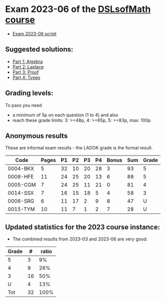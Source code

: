 * Exam 2023-06 of the [[../../README.md][DSLsofMath course]]
+ [[file:Exam_2023_06.pdf][Exam 2023-06 script]]

** Suggested solutions:
+ [[file:2023-06_P1_Algebra_solution.lhs][Part 1: Algebra]]
+ [[file:2023-06_P2_Laplace_solution.lhs][Part 2: Laplace]]
+ [[file:2023-06_P3_Proof_solution.lhs][Part 3: Proof]]
+ [[file:2023-06_P4_Types_solution.lhs][Part 4: Types]]

** Grading levels:

To pass you need
+ a minimum of 5p on each question (1 to 4) and also
+ reach these grade limits:  3: >=48p, 4: >=65p, 5: >=83p, max: 100p

** Anonymous results
These are informal exam results - the LADOK grade is the formal result.

| Code     | Pages | P1 | P2 | P3 | P4 | Bonus | Sum | Grade |
|----------+-------+----+----+----+----+-------+-----+-------|
| 0004-BKX |     5 | 32 | 10 | 20 | 28 |     3 |  93 |     5 |
| 0008-HFE |    11 | 24 | 25 | 20 | 13 |     6 |  88 |     5 |
| 0005-CGM |     7 | 24 | 25 | 11 | 21 |     0 |  81 |     4 |
| 0014-SSX |     7 | 16 | 15 | 18 |  5 |     4 |  58 |     3 |
| 0006-SRG |     6 | 11 | 17 |  2 |  9 |     8 |  47 |     U |
| 0015-TYM |    10 | 11 |  7 |  1 |  2 |     7 |  28 |     U |

** Updated statistics for the 2023 course instance:
+ The combined results from 2023-03 and 2023-06 are very good:

| Grade |  # | ratio |
|-------+----+-------|
|     5 |  3 |    9% |
|     4 |  9 |   28% |
|     3 | 16 |   50% |
|     U |  4 |   13% |
|-------+----+-------|
|   Tot | 32 |  100% |
